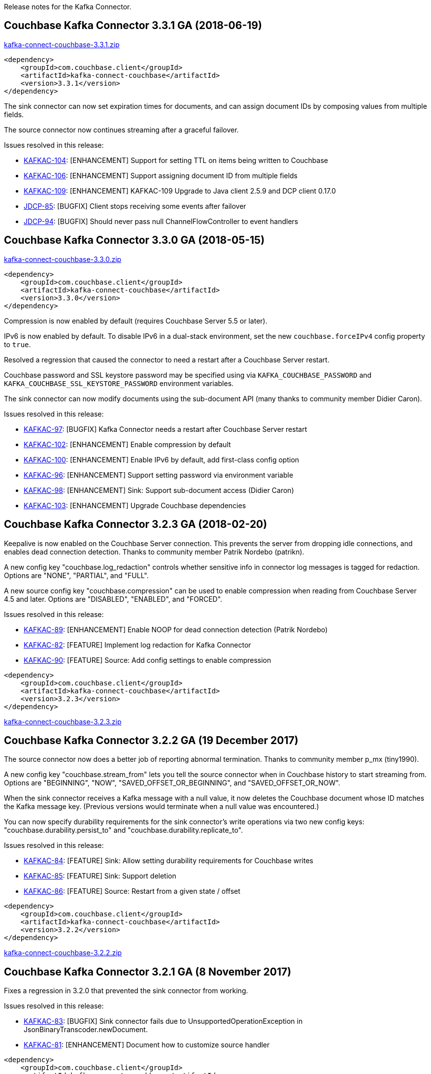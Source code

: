 :idprefix:
:idseparator: -

Release notes for the Kafka Connector.

== Couchbase Kafka Connector 3.3.1 GA (2018-06-19)

http://packages.couchbase.com/clients/kafka/3.3.1/kafka-connect-couchbase-3.3.1.zip[kafka-connect-couchbase-3.3.1.zip]

[source,xml]
----
<dependency>
    <groupId>com.couchbase.client</groupId>
    <artifactId>kafka-connect-couchbase</artifactId>
    <version>3.3.1</version>
</dependency>
----

The sink connector can now set expiration times for documents,
and can assign document IDs by composing values from multiple fields.

The source connector now continues streaming after a graceful failover.

Issues resolved in this release:

* https://issues.couchbase.com/browse/KAFKAC-104[KAFKAC-104]:
[ENHANCEMENT] Support for setting TTL on items being written to Couchbase

* https://issues.couchbase.com/browse/KAFKAC-106[KAFKAC-106]:
[ENHANCEMENT] Support assigning document ID from multiple fields

* https://issues.couchbase.com/browse/KAFKAC-109[KAFKAC-109]:
[ENHANCEMENT] KAFKAC-109 Upgrade to Java client 2.5.9 and DCP client 0.17.0

* https://issues.couchbase.com/browse/JDCP-85[JDCP-85]:
[BUGFIX] Client stops receiving some events after failover

* https://issues.couchbase.com/browse/JDCP-94[JDCP-94]:
[BUGFIX] Should never pass null ChannelFlowController to event handlers

== Couchbase Kafka Connector 3.3.0 GA (2018-05-15)

http://packages.couchbase.com/clients/kafka/3.3.0/kafka-connect-couchbase-3.3.0.zip[kafka-connect-couchbase-3.3.0.zip]

[source,xml]
----
<dependency>
    <groupId>com.couchbase.client</groupId>
    <artifactId>kafka-connect-couchbase</artifactId>
    <version>3.3.0</version>
</dependency>
----

Compression is now enabled by default (requires Couchbase Server 5.5 or later).

IPv6 is now enabled by default. To disable IPv6 in a dual-stack environment,
set the new `couchbase.forceIPv4` config property to `true`.

Resolved a regression that caused the connector to need a restart after
a Couchbase Server restart.

Couchbase password and SSL keystore password may be specified using via
`KAFKA_COUCHBASE_PASSWORD` and `KAFKA_COUCHBASE_SSL_KEYSTORE_PASSWORD`
environment variables.

The sink connector can now modify documents using the sub-document API
(many thanks to community member Didier Caron).

Issues resolved in this release:

* https://issues.couchbase.com/browse/KAFKAC-97[KAFKAC-97]:
[BUGFIX] Kafka Connector needs a restart after Couchbase Server restart

* https://issues.couchbase.com/browse/KAFKAC-102[KAFKAC-102]:
[ENHANCEMENT] Enable compression by default

* https://issues.couchbase.com/browse/KAFKAC-100[KAFKAC-100]:
[ENHANCEMENT] Enable IPv6 by default, add first-class config option

* https://issues.couchbase.com/browse/KAFKAC-96[KAFKAC-96]:
[ENHANCEMENT] Support setting password via environment variable

* https://issues.couchbase.com/browse/KAFKAC-98[KAFKAC-98]:
[ENHANCEMENT] Sink: Support sub-document access (Didier Caron)

* https://issues.couchbase.com/browse/KAFKAC-103[KAFKAC-103]:
[ENHANCEMENT] Upgrade Couchbase dependencies

== Couchbase Kafka Connector 3.2.3 GA (2018-02-20)

Keepalive is now enabled on the Couchbase Server connection. This
prevents the server from dropping idle connections, and enables dead
connection detection. Thanks to community member Patrik Nordebo
(patrikn).

A new config key "couchbase.log_redaction" controls whether sensitive
info in connector log messages is tagged for redaction. Options are
"NONE", "PARTIAL", and "FULL".

A new source config key "couchbase.compression" can be used to enable
compression when reading from Couchbase Server 4.5 and later. Options
are "DISABLED", "ENABLED", and "FORCED".

Issues resolved in this release:

* https://issues.couchbase.com/browse/KAFKAC-89[KAFKAC-89]:
[ENHANCEMENT] Enable NOOP for dead connection detection (Patrik Nordebo)
* https://issues.couchbase.com/browse/KAFKAC-82[KAFKAC-82]: [FEATURE]
Implement log redaction for Kafka Connector
* https://issues.couchbase.com/browse/KAFKAC-90[KAFKAC-90]: [FEATURE]
Source: Add config settings to enable compression

[source,xml]
----
<dependency>
    <groupId>com.couchbase.client</groupId>
    <artifactId>kafka-connect-couchbase</artifactId>
    <version>3.2.3</version>
</dependency>
----

http://packages.couchbase.com/clients/kafka/3.2.3/kafka-connect-couchbase-3.2.3.zip[kafka-connect-couchbase-3.2.3.zip]

== Couchbase Kafka Connector 3.2.2 GA (19 December 2017)

The source connector now does a better job of reporting abnormal
termination. Thanks to community member p_mx (tiny1990).

A new config key "couchbase.stream_from" lets you tell the source
connector when in Couchbase history to start streaming from. Options are
"BEGINNING", "NOW", "SAVED_OFFSET_OR_BEGINNING", and
"SAVED_OFFSET_OR_NOW".

When the sink connector receives a Kafka message with a null value, it
now deletes the Couchbase document whose ID matches the Kafka message
key. (Previous versions would terminate when a null value was
encountered.)

You can now specify durability requirements for the sink connector's
write operations via two new config keys:
"couchbase.durability.persist_to" and
"couchbase.durability.replicate_to".

Issues resolved in this release:

* https://issues.couchbase.com/browse/KAFKAC-84[KAFKAC-84]: [FEATURE]
Sink: Allow setting durability requirements for Couchbase writes
* https://issues.couchbase.com/browse/KAFKAC-85[KAFKAC-85]: [FEATURE]
Sink: Support deletion
* https://issues.couchbase.com/browse/KAFKAC-86[KAFKAC-86]: [FEATURE]
Source: Restart from a given state / offset

[source,xml]
----
<dependency>
    <groupId>com.couchbase.client</groupId>
    <artifactId>kafka-connect-couchbase</artifactId>
    <version>3.2.2</version>
</dependency>
----

http://packages.couchbase.com/clients/kafka/3.2.2/kafka-connect-couchbase-3.2.2.zip[kafka-connect-couchbase-3.2.2.zip]

== Couchbase Kafka Connector 3.2.1 GA (8 November 2017)

Fixes a regression in 3.2.0 that prevented the sink connector from
working.

Issues resolved in this release:

* https://issues.couchbase.com/browse/KAFKAC-83[KAFKAC-83]: [BUGFIX]
Sink connector fails due to UnsupportedOperationException in
JsonBinaryTranscoder.newDocument.
* https://issues.couchbase.com/browse/KAFKAC-81[KAFKAC-81]:
[ENHANCEMENT] Document how to customize source handler

[source,xml]
----
<dependency>
    <groupId>com.couchbase.client</groupId>
    <artifactId>kafka-connect-couchbase</artifactId>
    <version>3.2.1</version>
</dependency>
----

http://packages.couchbase.com/clients/kafka/3.2.1/kafka-connect-couchbase-3.2.1.zip[kafka-connect-couchbase-3.2.1.zip]

== Couchbase Kafka Connector 3.2.0 GA (17 October 2017)

The sink connector is now officially supported.

Multiple source connector instances reading from the same Couchbase
bucket can now manage their state independently. To enable this feature,
assign a unique name to each connector and set the new config property
`compat.connector_name_in_offsets` to `true`.

The source connector has a new, more flexible `SourceHandler` extension
point intended to replace the `Converter` interface. By providing a
custom `SourceHandler`, a developer can filter events, route messages to
a topic other than the configured default topic, and control the format
of the Kafka message.

The default Kafka message format now includes `bucket` and `vBucketUuid`
fields, which may be used along with the `partition` (vBucketID) and
`bySeqno` fields to construct a Couchbase MutationToken.

The sink connector now allows the Couchbase document ID to come from a
field of the document. This feature is controlled by two new config
properties, `couchbase.document.id` and `couchbase.remove.document.id`.

The Couchbase client libraries are upgraded to the latest versions, with
performance enhancements and other improvements for Couchbase Server
5.0.

The following classes are scheduled for removal in version 4.0.0 of the
connector:

* `com.couchbase.connect.kafka.converter.Converter` - Deprecated in
favor of `SourceHandler`.
* `com.couchbase.connect.kafka.converter.SchemaConverter` - Deprecated
in favor of `DefaultSchemaSourceHandler`.

Issues resolved in this release:

* https://issues.couchbase.com/browse/KAFKAC-69[KAFKAC-69]: [FEATURE]
Allow Source connector to split DCP stream and write into separate
topics.
* https://issues.couchbase.com/browse/KAFKAC-70[KAFKAC-70]: [FEATURE]
Allow using connector name in offset storage namespace
* https://issues.couchbase.com/browse/KAFKAC-77[KAFKAC-77]: [FEATURE]
Allow setting document ID from message field.
* https://issues.couchbase.com/browse/KAFKAC-78[KAFKAC-78]:
[ENHANCEMENT] Upgrade Couchbase java-client to version 2.5.1, dcp-client
to version 0.12.0
* https://issues.couchbase.com/browse/KAFKAC-79[KAFKAC-79]:
[ENHANCEMENT] Use custom doc transcoder to reduce memory copies.
* https://issues.couchbase.com/browse/KAFKAC-80[KAFKAC-80]: [FEATURE]
MutationToken Enabled in Kafka Connector to N1QL at plus.

[source,xml]
----
<dependency>
    <groupId>com.couchbase.client</groupId>
    <artifactId>kafka-connect-couchbase</artifactId>
    <version>3.2.0</version>
</dependency>
----

http://packages.couchbase.com/clients/kafka/3.2.0/kafka-connect-couchbase-3.2.0.zip[kafka-connect-couchbase-3.2.0.zip]

== Couchbase Kafka Connector 3.1.3 GA (31 May 2017)

Version 3.1.3 is maintenance release.

* https://issues.couchbase.com/browse/KAFKAC-71[KAFKAC-71]: Support for
RBAC credentials on Couchbase Server 5+.
* Java DCP Client updated to 0.10.0.

[source,xml]
----
<dependency>
    <groupId>com.couchbase.client</groupId>
    <artifactId>kafka-connect-couchbase</artifactId>
    <version>3.1.3</version>
</dependency>
----

http://packages.couchbase.com/clients/kafka/3.1.3/kafka-connect-couchbase-3.1.3.zip[kafka-connect-couchbase-3.1.3.zip]

== Couchbase Kafka Connector 3.1.2 GA (14 March 2017)

Version 3.1.2 is maintenance release..

* https://issues.couchbase.com/browse/KAFKAC-66[KAFKAC-66]: On
backfilling from large bucket, it is possible to get OOM when internal
queue is not drained quickly enough to relay the data into Kafka.

http://packages.couchbase.com/clients/kafka/3.1.2/kafka-connect-couchbase-3.1.2.zip[kafka-connect-couchbase-3.1.2.zip]

== Couchbase Kafka Connector 3.1.1 GA (21 February 2017)

Version 3.1.1 is maintenance release. It contains fixes for resuming DCP
streams after restart.

* https://issues.couchbase.com/browse/KAFKAC-56[KAFKAC-56]: Session
state might be left partially initialized, which leads to rolling back
to sequence number zero (0) and starting from the beginning (duplicating
events in Kafka topic).

http://packages.couchbase.com/clients/kafka/3.1.1/kafka-connect-couchbase-3.1.1.zip[kafka-connect-couchbase-3.1.1.zip]

== Couchbase Kafka Connector 3.1.0 GA (03 January 2017)

Version 3.1.0 is GA release.

* https://issues.couchbase.com/browse/KAFKAC-55[KAFKAC-55]: Sink
Connector support

http://packages.couchbase.com/clients/kafka/3.1.0/kafka-connect-couchbase-3.1.0.zip[kafka-connect-couchbase-3.1.0.zip]

== Couchbase Kafka Connector 3.0.0 GA (14 December 2016)

Version 3.0.0 is GA release. It brings documentation update.

http://packages.couchbase.com/clients/kafka/3.0.0/kafka-connect-couchbase-3.0.0.zip[kafka-connect-couchbase-3.0.0.zip]

== Couchbase Kafka Connector 3.0.0 BETA (22 November 2016)

Version 3.0.0-BETA is pre-release version of the 3.0.0. It brings
documentation update, feature enhancements and bug fixes

* https://issues.couchbase.com/browse/KAFKAC-52[KAFKAC-52]: Support for
SSL connections
* Update dependencies: dcp-client to 0.7.0, and confluent libraries up
to versions shipped with 3.1.1
* Cleanup various configuration workarounds for platform 3.0

http://packages.couchbase.com/clients/kafka/3.0.0-BETA/kafka-connect-couchbase-3.0.0-BETA.zip[kafka-connect-couchbase-3.0.0-BETA.zip]

== Couchbase Kafka Connector 3.0.0 DP4 (5 November 2016)

Version 3.0.0-DP4 is the fourth developer preview of the 3.0.x series.

* https://issues.couchbase.com/browse/KAFKAC-54[KAFKAC-54]: Create
example of using in Kafka Stream to process events from Couchbase
* Rename internal classes, and make configuration more consistent with
other connectors (e.g. instead of timeout_ms, use timeout.ms)
* Allow to override internal convertor into SourceRecord, and allow to
inject Filter class to skip events before writing into Kafka

http://packages.couchbase.com/clients/kafka/3.0.0-DP4/kafka-connect-couchbase-3.0.0-DP4.zip[kafka-connect-couchbase-3.0.0-DP4.zip]

== Couchbase Kafka Connector 3.0.0 DP3 (20 October 2016)

Version 3.0.0-DP3 is the third developer preview of the 3.0.x series. It
implements new features and also includes bug fixes to previous release.

* https://issues.couchbase.com/browse/KAFKAC-50[KAFKAC-50]: Allow to
buffer DCP snapshots for consistent writes.
* https://issues.couchbase.com/browse/KAFKAC-51[KAFKAC-51]: Specify key
for SourceRecord. Allows to use multiple Kafka partitions.
* https://issues.couchbase.com/browse/KAFKAC-53[KAFKAC-53]: Node-aware
distribution of partitions for Tasks. Reduces amount of resources
allocated on the server.

http://packages.couchbase.com/clients/kafka/3.0.0-DP3/kafka-connect-couchbase-3.0.0-DP3.zip[kafka-connect-couchbase-3.0.0-DP3.zip]

== Couchbase Kafka Connector 3.0.0 DP2 (24 September 2016)

Version 3.0.0-DP2 is the second developer preview of the 3.0.x series.
It improves configuration. And now can maintain replication state, which
allow to resume transmission.

http://packages.couchbase.com/clients/kafka/3.0.0-DP2/kafka-connect-couchbase-3.0.0-DP2.zip[kafka-connect-couchbase-3.0.0-DP2.zip]

== Couchbase Kafka Connector 3.0.0 DP1 (6 September 2016)

Version 3.0.0-DP1 is the first developer preview of the 3.0.x series.

http://packages.couchbase.com/clients/kafka/3.0.0-DP1/kafka-connect-couchbase-3.0.0-DP1.zip[kafka-connect-couchbase-3.0.0-DP1.zip]

*Parent topic:* link:../../connectors/kafka-3.2/kafka-intro.html[Kafka
Connector 3.2]

*Previous topic:*
link:../../connectors/kafka-3.2/streams-sample.html[Couchbase Sample
with Kafka Streams]
